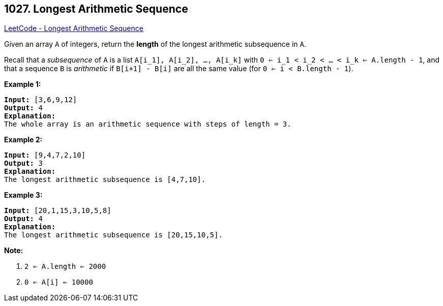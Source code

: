 == 1027. Longest Arithmetic Sequence

https://leetcode.com/problems/longest-arithmetic-sequence/[LeetCode - Longest Arithmetic Sequence]

Given an array `A` of integers, return the *length* of the longest arithmetic subsequence in `A`.

Recall that a _subsequence_ of `A` is a list `A[i_1], A[i_2], ..., A[i_k]` with `0 <= i_1 < i_2 < ... < i_k <= A.length - 1`, and that a sequence `B` is _arithmetic_ if `B[i+1] - B[i]` are all the same value (for `0 <= i < B.length - 1`).

 

*Example 1:*

[subs="verbatim,quotes,macros"]
----
*Input:* [3,6,9,12]
*Output:* 4
*Explanation:*
The whole array is an arithmetic sequence with steps of length = 3.
----


*Example 2:*

[subs="verbatim,quotes,macros"]
----
*Input:* [9,4,7,2,10]
*Output:* 3
*Explanation:*
The longest arithmetic subsequence is [4,7,10].
----


*Example 3:*

[subs="verbatim,quotes,macros"]
----
*Input:* [20,1,15,3,10,5,8]
*Output:* 4
*Explanation:*
The longest arithmetic subsequence is [20,15,10,5].
----


 

*Note:*


. `2 <= A.length <= 2000`
. `0 <= A[i] <= 10000`



